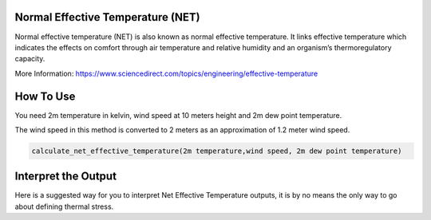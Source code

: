 Normal Effective Temperature (NET)
======================================

Normal effective temperature (NET) is also known as normal effective temperature. It links effective temperature which indicates \
the effects on comfort through air temperature and relative humidity \
and an organism’s thermoregulatory capacity.

More Information: https://www.sciencedirect.com/topics/engineering/effective-temperature

How To Use
======================================
You need 2m temperature in kelvin, wind speed at 10 meters height and 2m dew point temperature.

The wind speed in this method is converted to 2 meters as
an approximation of 1.2 meter wind speed.

.. code-block:: python

    calculate_net_effective_temperature(2m temperature,wind speed, 2m dew point temperature)

Interpret the Output
======================================
Here is a suggested way for you to interpret Net Effective Temperature outputs, it is by no means the only way to go about defining thermal stress.

.. csv-table:: NET Thresholds
    :file: netthresholds.csv
    :header-rows: 1
    :class: longtable
    :widths: 1 1